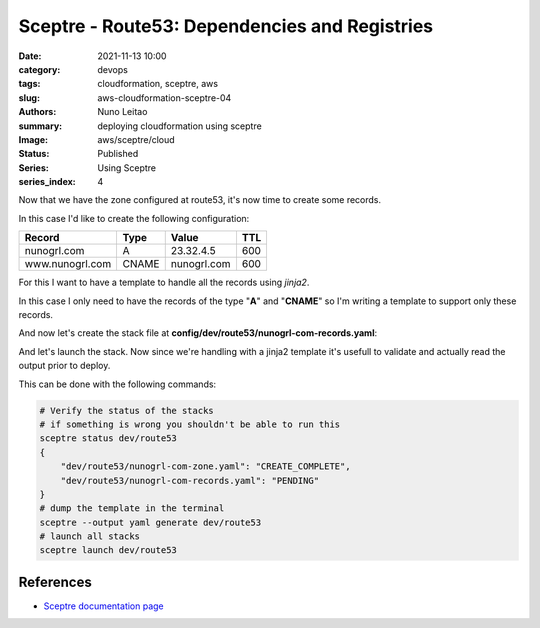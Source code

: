 Sceptre - Route53: Dependencies and Registries
##############################################

:date:     2021-11-13 10:00
:category: devops
:tags:     cloudformation, sceptre, aws
:slug:     aws-cloudformation-sceptre-04
:authors:  Nuno Leitao
:summary:  deploying cloudformation using sceptre
:Image:    aws/sceptre/cloud
:Status:   Published
:Series: Using Sceptre
:series_index: 4

.. image:: {static}/images/aws/sceptre/cloud.jpg
  :alt: "My dotfiles"
  :width: 100%

Now that we have the zone configured at route53, it's now time to create some
records.

In this case I'd like to create the following configuration:

+-----------------+----------+-------------+---------+
| **Record**      | **Type** | **Value**   | **TTL** |
+-----------------+----------+-------------+---------+
| nunogrl.com     |  A       | 23.32.4.5   |   600   |
+-----------------+----------+-------------+---------+
| www.nunogrl.com |  CNAME   | nunogrl.com |   600   |
+-----------------+----------+-------------+---------+

For this I want to have a template to handle all the records using *jinja2*.

In this case I only need to have the records of the type "**A**" and "**CNAME**"
so I'm writing a template to support only these records.


.. code-block:: YAML
   :linenos: inline

    AWSTemplateFormatVersion: '2010-09-09'
    Description: 'Add Route53 records'
    Parameters:
      DomainName:
        Type: String
        Default: example.net
      Zone:
        Type: String
    Resources:
      {% if sceptre_user_data.Arecords is defined %}{% for rule in sceptre_user_data.Arecords %}{% set entry = rule.record |replace("-","d")|replace("_","s")|replace('.',"p")%}add{{entry}}arecord:
        Type: 'AWS::Route53::RecordSet'
        Properties:
          Name: !Join
            - ""
            - [ !Sub '${ {{ rule.record |replace("-","d")|replace("_","s")|replace('.',"p")}}arecord }','.', !Ref DomainName, '.']
          HostedZoneId: !Sub '${Zone}'
          Type: A
          TTL: {{ rule.ttl }}
          ResourceRecords:
            - {{ rule.address }}
      {% endfor %}{% endif %}{% if sceptre_user_data.CNAMErecords is defined %}{% for rule in sceptre_user_data.CNAMErecords %}add{{ rule.record |replace("-","d")|replace("_","s")|replace('.',"p")}}cnamerecord:
        {% set record = rule.record %}
        Type: 'AWS::Route53::RecordSet'
        Properties:
          Name: !Join
            - ""
            - [ !Sub '${ {{ rule.record |replace("-","d")|replace("_","s")|replace('.',"p")}}cnamerecord }','.', !Ref DomainName, '.']
          HostedZoneId: !Sub '${Zone}'
          Type: CNAME
          TTL: {{ rule.ttl }}
          ResourceRecords:
            - {{ rule.address }}
      {% endfor %}{% endif %}
    Outputs:
      {% if sceptre_user_data.CNAMErecords is defined %}{% for rule in sceptre_user_data.CNAMErecords %}add{{ rule.record |replace("-","d")|replace("_","s")|replace('.',"p")}}cnamerecord:
        Value: !Ref 'add{{ rule.record |replace("-","d")|replace("_","s")|replace('.',"p")}}cnamerecord'
        # Description: 'add{{ rule.record |replace("-","d")|replace("_","s")|replace('.',"p")}}cnamerecord'
        Description: '{{ rule.address }}'
      {% endfor %}{% endif %}
       {% if sceptre_user_data.Arecords is defined %}{% for rule in sceptre_user_data.Arecords %}add{{ rule.record |replace("-","d")|replace("_","s")|replace('.',"p")}}arecord:
        Value: !Ref 'add{{ rule.record |replace("-","d")|replace("_","s")|replace('.',"p")}}arecord'
        # Description: 'add{{ rule.record |replace("-","d")|replace("_","s")|replace('.',"p")}}arecord'
        Description: '{{ rule.address }}'
      {% endfor %}{% endif %}
      StackName:
        Description: 'Stack name.'
        Value: !Sub '${AWS::StackName}'
        Export:
          Name: !Sub '${AWS::StackName}'

And now let's create the stack file at
**config/dev/route53/nunogrl-com-records.yaml**:

.. code-block:: YAML
   :linenos: inline

    template_path: dns-extras.j2
    dependencies:
    - {{ env }}/route53/nunogrl-com-zone.yaml
    parameters:
      DomainName: !stack_output {{ env }}/route53/nunogrl-com-zone.yaml::FullDomainName
      Zone: !stack_output {{ env }}/route53/nunogrl-com-zone.yaml::HostedZoneID
    sceptre_user_data:
      Arecords:
        - record: ""
          address: 23.32.4.5
          ttl: 600
      CNAMErecords:
        - record: "www"
          address: "nunogrl.com"
          ttl: 600

And let's launch the stack. Now since we're handling with a jinja2 template it's
usefull to validate and actually read the output prior to deploy.

This can be done with the following commands:

.. code-block:: SHELL

    # Verify the status of the stacks
    # if something is wrong you shouldn't be able to run this
    sceptre status dev/route53
    {
        "dev/route53/nunogrl-com-zone.yaml": "CREATE_COMPLETE",
        "dev/route53/nunogrl-com-records.yaml": "PENDING"
    }
    # dump the template in the terminal
    sceptre --output yaml generate dev/route53 
    # launch all stacks
    sceptre launch dev/route53 


References
==========

- `Sceptre documentation page <https://sceptre.cloudreach.com/>`_
